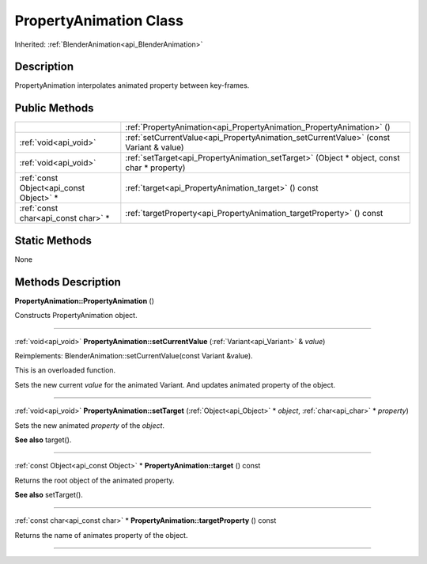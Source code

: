 .. _api_PropertyAnimation:
PropertyAnimation Class
================

Inherited: :ref:`BlenderAnimation<api_BlenderAnimation>`

.. _api_PropertyAnimation_description:
Description
-----------

PropertyAnimation interpolates animated property between key-frames.



.. _api_PropertyAnimation_public:
Public Methods
--------------

+-----------------------------------------+--------------------------------------------------------------------------------------------+
|                                         | :ref:`PropertyAnimation<api_PropertyAnimation_PropertyAnimation>` ()                       |
+-----------------------------------------+--------------------------------------------------------------------------------------------+
|                   :ref:`void<api_void>` | :ref:`setCurrentValue<api_PropertyAnimation_setCurrentValue>` (const Variant & value)      |
+-----------------------------------------+--------------------------------------------------------------------------------------------+
|                   :ref:`void<api_void>` | :ref:`setTarget<api_PropertyAnimation_setTarget>` (Object * object, const char * property) |
+-----------------------------------------+--------------------------------------------------------------------------------------------+
| :ref:`const Object<api_const Object>` * | :ref:`target<api_PropertyAnimation_target>` () const                                       |
+-----------------------------------------+--------------------------------------------------------------------------------------------+
|     :ref:`const char<api_const char>` * | :ref:`targetProperty<api_PropertyAnimation_targetProperty>` () const                       |
+-----------------------------------------+--------------------------------------------------------------------------------------------+

.. _api_PropertyAnimation_static:
Static Methods
--------------

None

.. _api_PropertyAnimation_methods:
Methods Description
-------------------

.. _api_PropertyAnimation_PropertyAnimation:

**PropertyAnimation::PropertyAnimation** ()

Constructs PropertyAnimation object.

----

.. _api_PropertyAnimation_setCurrentValue:

:ref:`void<api_void>`  **PropertyAnimation::setCurrentValue** (:ref:`Variant<api_Variant>` & *value*)

Reimplements: BlenderAnimation::setCurrentValue(const Variant &value).

This is an overloaded function.

Sets the new current *value* for the animated Variant. And updates animated property of the object.

----

.. _api_PropertyAnimation_setTarget:

:ref:`void<api_void>`  **PropertyAnimation::setTarget** (:ref:`Object<api_Object>` * *object*, :ref:`char<api_char>` * *property*)

Sets the new animated *property* of the *object*.

**See also** target().

----

.. _api_PropertyAnimation_target:

:ref:`const Object<api_const Object>` * **PropertyAnimation::target** () const

Returns the root object of the animated property.

**See also** setTarget().

----

.. _api_PropertyAnimation_targetProperty:

:ref:`const char<api_const char>` * **PropertyAnimation::targetProperty** () const

Returns the name of animates property of the object.

----


